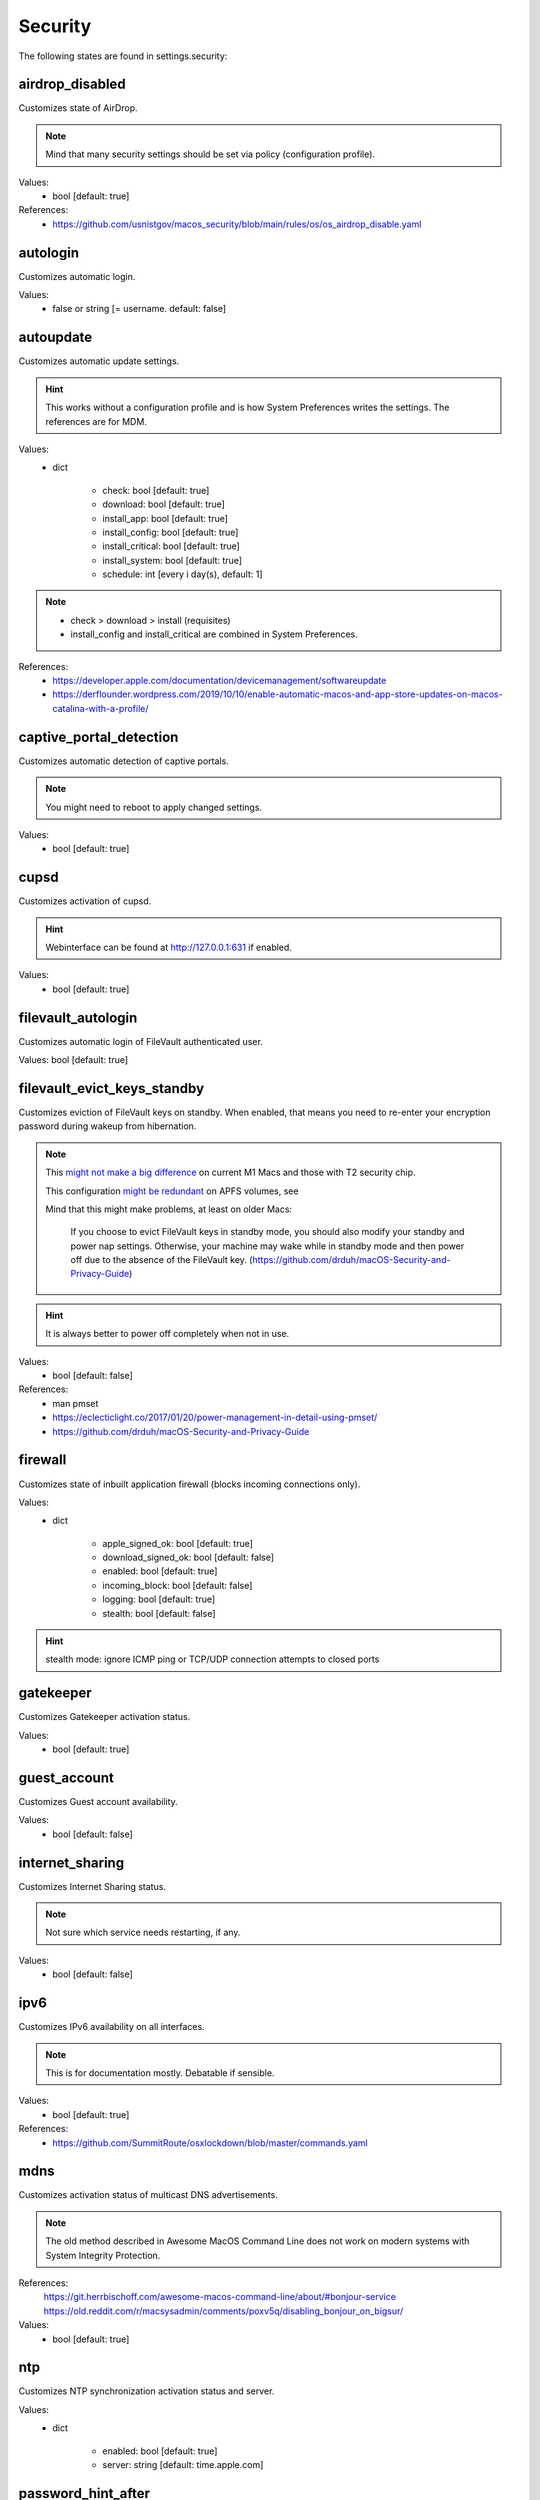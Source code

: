 Security
========

The following states are found in settings.security:


airdrop_disabled
----------------
Customizes state of AirDrop.

.. note::

    Mind that many security settings should be set via policy (configuration profile).

Values:
    - bool [default: true]

References:
    * https://github.com/usnistgov/macos_security/blob/main/rules/os/os_airdrop_disable.yaml


autologin
---------
Customizes automatic login.

Values:
    - false or string [= username. default: false]


autoupdate
----------
Customizes automatic update settings.

.. hint::

    This works without a configuration profile and is how System Preferences
    writes the settings. The references are for MDM.

Values:
    - dict

        * check: bool [default: true]
        * download: bool [default: true]
        * install_app: bool [default: true]
        * install_config: bool [default: true]
        * install_critical: bool [default: true]
        * install_system: bool [default: true]
        * schedule: int [every i day(s), default: 1]

.. note::

    * check > download > install (requisites)
    * install_config and install_critical are combined in System Preferences.

References:
    * https://developer.apple.com/documentation/devicemanagement/softwareupdate
    * https://derflounder.wordpress.com/2019/10/10/enable-automatic-macos-and-app-store-updates-on-macos-catalina-with-a-profile/


captive_portal_detection
------------------------
Customizes automatic detection of captive portals.

.. note::

    You might need to reboot to apply changed settings.

Values:
    - bool [default: true]


cupsd
-----
Customizes activation of cupsd.

.. hint::

    Webinterface can be found at http://127.0.0.1:631 if enabled.

Values:
    - bool [default: true]


filevault_autologin
-------------------
Customizes automatic login of FileVault authenticated user.

Values: bool [default: true]


filevault_evict_keys_standby
----------------------------
Customizes eviction of FileVault keys on standby. When enabled,
that means you need to re-enter your encryption password during wakeup
from hibernation.

.. note::

    This `might not make a big difference <https://discussions.apple.com/thread/253568420>`_ on current M1 Macs and those with
    T2 security chip.

    This configuration `might be redundant <https://github.com/drduh/macOS-Security-and-Privacy-Guide/issues/283>`_ on APFS volumes, see

    Mind that this might make problems, at least on older Macs:

          If you choose to evict FileVault keys in standby mode, you should also modify
          your standby and power nap settings. Otherwise, your machine may wake while in
          standby mode and then power off due to the absence of the FileVault key.
          (https://github.com/drduh/macOS-Security-and-Privacy-Guide)

.. hint::
    It is always better to power off completely when not in use.

Values:
    - bool [default: false]

References:
    * man pmset
    * https://eclecticlight.co/2017/01/20/power-management-in-detail-using-pmset/
    * https://github.com/drduh/macOS-Security-and-Privacy-Guide


firewall
--------
Customizes state of inbuilt application firewall (blocks incoming connections only).

Values:
    - dict

        * apple_signed_ok: bool [default: true]
        * download_signed_ok: bool [default: false]
        * enabled: bool [default: true]
        * incoming_block: bool [default: false]
        * logging: bool [default: true]
        * stealth: bool [default: false]

.. hint::

    stealth mode: ignore ICMP ping or TCP/UDP connection attempts to closed ports


gatekeeper
----------
Customizes Gatekeeper activation status.

Values:
    - bool [default: true]


guest_account
-------------
Customizes Guest account availability.

Values:
    - bool [default: false]


internet_sharing
----------------
Customizes Internet Sharing status.

.. note::

    Not sure which service needs restarting, if any.

Values:
    - bool [default: false]


ipv6
----
Customizes IPv6 availability on all interfaces.

.. note::

    This is for documentation mostly. Debatable if sensible.

Values:
    - bool [default: true]

References:
    * https://github.com/SummitRoute/osxlockdown/blob/master/commands.yaml


mdns
----
Customizes activation status of multicast DNS advertisements.

.. note::

    The old method described in Awesome MacOS Command Line does not
    work on modern systems with System Integrity Protection.

References:
  https://git.herrbischoff.com/awesome-macos-command-line/about/#bonjour-service
  https://old.reddit.com/r/macsysadmin/comments/poxv5q/disabling_bonjour_on_bigsur/

Values:
    - bool [default: true]


ntp
---
Customizes NTP synchronization activation status and server.

Values:
    - dict

        * enabled: bool [default: true]
        * server: string [default: time.apple.com]


password_hint_after
-------------------
Customizes display of password hint (number of tries).

Values:
    - int [0 to disable, default 3?]


printer_sharing
---------------
Customizes state of printer sharing.

Values:
    - bool [default: false]


quarantine_logs
---------------
Customizes keeping of Quarantine logs.

.. hint::

    It's a bit surprising the logs are never cleared.

    See for yourself:
      echo 'SELECT datetime(LSQuarantineTimeStamp + 978307200, "unixepoch") as LSQuarantineTimeStamp, ' \
        'LSQuarantineAgentName, LSQuarantineOriginURLString, LSQuarantineDataURLString from LSQuarantineEvent;' | \
        sqlite3 /Users/$USER/Library/Preferences/com.apple.LaunchServices.QuarantineEventsV2

Values:
    - dict

        * clear: bool [default: false]
        * enabled: bool [default: true]


remote_apple_events
-------------------
Customizes activation state of Remote Apple Events.

Values:
    - bool [default: false]


remote_desktop_disabled
-----------------------
Allows to **disable** Remote Desktop services.

.. note::

    Enabling this might not work on MacOS Monterey 12.1 (from CLI) anyways.
    Disabling should work (from CLI).

Values:
    - bool [default: true]

References:
    * https://support.apple.com/guide/remote-desktop/enable-remote-management-apd8b1c65bd/mac
    * https://support.apple.com/en-us/HT209161


remote_login
------------
Customizes activation state of Remote Login (SSH server).

.. note::

    This used to be settable with systemsetup -setremotelogin,
    but that requires Full Disk Access now. Currently, a workaround
    is to manually load/unload the plist with launchctl.

Values:
    - bool [default: false]

References:
    * https://www.alansiu.net/2020/09/02/scripting-ssh-off-on-without-needing-a-pppc-tcc-profile/


require_admin_for_system_settings
---------------------------------
Customizes the requirement to authenticate as an admin to change
system-wide settings.

Values:
    - bool [default: true]

References:
    * https://github.com/SummitRoute/osxlockdown/blob/master/commands.yaml


root_disabled_check
-------------------
Checks if the root user is disabled.

.. hint::

    As an administrator, you can run `/usr/sbin/dsenableroot` to enable
    and `/usr/sbin/dsenableroot -d` to disable. The process is interactive.

Values:
    - bool [default: false]

References:
    * https://unix.stackexchange.com/questions/232491/how-to-test-if-root-user-is-enabled-in-mac


smartcard-only-auth
-------------------
Customizes state of forced smart card authentication.

.. note::

    You might need to reboot to apply changed settings. macOS 10.13.2 or later.

Values:
    - bool [default: false]

References;
    * https://support.apple.com/guide/deployment/configure-macos-smart-cardonly-authentication-depfce8de48b/1/web/1.0
    * https://support.apple.com/HT208372


sudo_touchid
------------
Customizes availability of Touch ID and pam_reattach for sudo authentication.

.. note::

    Since ``/etc/pam.d/sudo`` is reset after a system upgrade, you will
    need to reapply this state occasionally.

.. hint::

    pam_reattach might be needed for Touch ID authentication inside
    tmux sessions and iTerm saved sessions to work.

Values:
    - bool [default: false]
    - or dict:

        * enabled: bool [default: false]
        * pam_reattach: bool [default:false]

References;
    * https://derflounder.wordpress.com/2017/11/17/enabling-touch-id-authorization-for-sudo-on-macos-high-sierra/
    * https://akrabat.com/add-touchid-authentication-to-sudo/
    * https://github.com/fabianishere/pam_reattach


user_hidden
-----------
Manages visibility of user accounts.

.. hint::

    When turned on, this does three things:
        1) Hides the user account from the login window (not FileVault necessarily).
        2) Hides the home folder.
        3) Hides the public share folder.

    Handy for e.g. complex FileVault password that's different from your usual account
    (in combination with user_no_filevault).

Values:
    - bool [default: false]

References:
    * https://support.apple.com/en-gb/HT203998


user_no_filevault
-----------------
Removes FileVault unlock privileges from an account.

.. note::

    The reverse is interactive::

        `sudo fdesetup add -usertoadd username`

    Handy for e.g. complex FileVault password that's different from your usual account.

Values:
    - bool [default: false]

References:
    * https://support.apple.com/en-gb/HT203998


wake_on_lan
-----------
Manages state of Wake-on-LAN. This setting could be managed in macos.power
settings as well.

.. hint::

    Furthermore, this can be set with /usr/sbin/systemsetup setwakeonnetworkaccess

Values:
    - bool [default: on ac true, on battery false]


